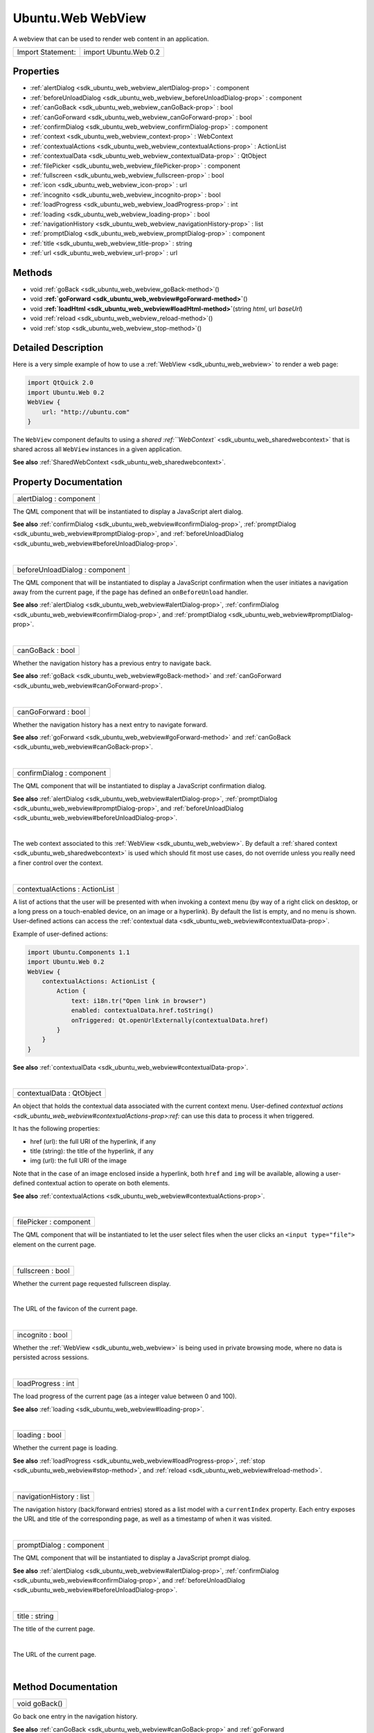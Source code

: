 .. _sdk_ubuntu_web_webview:
Ubuntu.Web WebView
==================

A webview that can be used to render web content in an application.

+---------------------+-------------------------+
| Import Statement:   | import Ubuntu.Web 0.2   |
+---------------------+-------------------------+

Properties
----------

-  :ref:`alertDialog <sdk_ubuntu_web_webview_alertDialog-prop>` :
   component
-  :ref:`beforeUnloadDialog <sdk_ubuntu_web_webview_beforeUnloadDialog-prop>`
   : component
-  :ref:`canGoBack <sdk_ubuntu_web_webview_canGoBack-prop>` : bool
-  :ref:`canGoForward <sdk_ubuntu_web_webview_canGoForward-prop>` :
   bool
-  :ref:`confirmDialog <sdk_ubuntu_web_webview_confirmDialog-prop>`
   : component
-  :ref:`context <sdk_ubuntu_web_webview_context-prop>` :
   WebContext
-  :ref:`contextualActions <sdk_ubuntu_web_webview_contextualActions-prop>`
   : ActionList
-  :ref:`contextualData <sdk_ubuntu_web_webview_contextualData-prop>`
   : QtObject
-  :ref:`filePicker <sdk_ubuntu_web_webview_filePicker-prop>` :
   component
-  :ref:`fullscreen <sdk_ubuntu_web_webview_fullscreen-prop>` :
   bool
-  :ref:`icon <sdk_ubuntu_web_webview_icon-prop>` : url
-  :ref:`incognito <sdk_ubuntu_web_webview_incognito-prop>` : bool
-  :ref:`loadProgress <sdk_ubuntu_web_webview_loadProgress-prop>` :
   int
-  :ref:`loading <sdk_ubuntu_web_webview_loading-prop>` : bool
-  :ref:`navigationHistory <sdk_ubuntu_web_webview_navigationHistory-prop>`
   : list
-  :ref:`promptDialog <sdk_ubuntu_web_webview_promptDialog-prop>` :
   component
-  :ref:`title <sdk_ubuntu_web_webview_title-prop>` : string
-  :ref:`url <sdk_ubuntu_web_webview_url-prop>` : url

Methods
-------

-  void :ref:`goBack <sdk_ubuntu_web_webview_goBack-method>`\ ()
-  void
   **:ref:`goForward <sdk_ubuntu_web_webview#goForward-method>`**\ ()
-  void
   **:ref:`loadHtml <sdk_ubuntu_web_webview#loadHtml-method>`**\ (string
   *html*, url *baseUrl*)
-  void :ref:`reload <sdk_ubuntu_web_webview_reload-method>`\ ()
-  void :ref:`stop <sdk_ubuntu_web_webview_stop-method>`\ ()

Detailed Description
--------------------

Here is a very simple example of how to use a
:ref:`WebView <sdk_ubuntu_web_webview>` to render a web page:

.. code:: qml

    import QtQuick 2.0
    import Ubuntu.Web 0.2
    WebView {
        url: "http://ubuntu.com"
    }

The ``WebView`` component defaults to using a `shared
:ref:``WebContext`` <sdk_ubuntu_web_sharedwebcontext>` that is shared
across all ``WebView`` instances in a given application.

**See also** :ref:`SharedWebContext <sdk_ubuntu_web_sharedwebcontext>`.

Property Documentation
----------------------

.. _sdk_ubuntu_web_webview_alertDialog-prop:

+--------------------------------------------------------------------------+
|        \ alertDialog : component                                         |
+--------------------------------------------------------------------------+

The QML component that will be instantiated to display a JavaScript
alert dialog.

**See also**
:ref:`confirmDialog <sdk_ubuntu_web_webview#confirmDialog-prop>`,
:ref:`promptDialog <sdk_ubuntu_web_webview#promptDialog-prop>`, and
:ref:`beforeUnloadDialog <sdk_ubuntu_web_webview#beforeUnloadDialog-prop>`.

| 

.. _sdk_ubuntu_web_webview_beforeUnloadDialog-prop:

+--------------------------------------------------------------------------+
|        \ beforeUnloadDialog : component                                  |
+--------------------------------------------------------------------------+

The QML component that will be instantiated to display a JavaScript
confirmation when the user initiates a navigation away from the current
page, if the page has defined an ``onBeforeUnload`` handler.

**See also** :ref:`alertDialog <sdk_ubuntu_web_webview#alertDialog-prop>`,
:ref:`confirmDialog <sdk_ubuntu_web_webview#confirmDialog-prop>`, and
:ref:`promptDialog <sdk_ubuntu_web_webview#promptDialog-prop>`.

| 

.. _sdk_ubuntu_web_webview_canGoBack-prop:

+--------------------------------------------------------------------------+
|        \ canGoBack : bool                                                |
+--------------------------------------------------------------------------+

Whether the navigation history has a previous entry to navigate back.

**See also** :ref:`goBack <sdk_ubuntu_web_webview#goBack-method>` and
:ref:`canGoForward <sdk_ubuntu_web_webview#canGoForward-prop>`.

| 

.. _sdk_ubuntu_web_webview_canGoForward-prop:

+--------------------------------------------------------------------------+
|        \ canGoForward : bool                                             |
+--------------------------------------------------------------------------+

Whether the navigation history has a next entry to navigate forward.

**See also** :ref:`goForward <sdk_ubuntu_web_webview#goForward-method>` and
:ref:`canGoBack <sdk_ubuntu_web_webview#canGoBack-prop>`.

| 

.. _sdk_ubuntu_web_webview_confirmDialog-prop:

+--------------------------------------------------------------------------+
|        \ confirmDialog : component                                       |
+--------------------------------------------------------------------------+

The QML component that will be instantiated to display a JavaScript
confirmation dialog.

**See also** :ref:`alertDialog <sdk_ubuntu_web_webview#alertDialog-prop>`,
:ref:`promptDialog <sdk_ubuntu_web_webview#promptDialog-prop>`, and
:ref:`beforeUnloadDialog <sdk_ubuntu_web_webview#beforeUnloadDialog-prop>`.

| 

.. _sdk_ubuntu_web_webview_-prop:

+--------------------------------------------------------------------------+
| :ref:` <>`\ context : `WebContext <sdk_ubuntu_web_webcontext>`         |
+--------------------------------------------------------------------------+

The web context associated to this :ref:`WebView <sdk_ubuntu_web_webview>`.
By default a :ref:`shared context <sdk_ubuntu_web_sharedwebcontext>` is
used which should fit most use cases, do not override unless you really
need a finer control over the context.

| 

.. _sdk_ubuntu_web_webview_contextualActions-prop:

+--------------------------------------------------------------------------+
|        \ contextualActions : ActionList                                  |
+--------------------------------------------------------------------------+

A list of actions that the user will be presented with when invoking a
context menu (by way of a right click on desktop, or a long press on a
touch-enabled device, on an image or a hyperlink). By default the list
is empty, and no menu is shown. User-defined actions can access the
:ref:`contextual data <sdk_ubuntu_web_webview#contextualData-prop>`.

Example of user-defined actions:

.. code:: cpp

    import Ubuntu.Components 1.1
    import Ubuntu.Web 0.2
    WebView {
        contextualActions: ActionList {
            Action {
                text: i18n.tr("Open link in browser")
                enabled: contextualData.href.toString()
                onTriggered: Qt.openUrlExternally(contextualData.href)
            }
        }
    }

**See also**
:ref:`contextualData <sdk_ubuntu_web_webview#contextualData-prop>`.

| 

.. _sdk_ubuntu_web_webview_contextualData-prop:

+--------------------------------------------------------------------------+
|        \ contextualData : QtObject                                       |
+--------------------------------------------------------------------------+

An object that holds the contextual data associated with the current
context menu. User-defined `contextual
actions <sdk_ubuntu_web_webview#contextualActions-prop>:ref:` can use this
data to process it when triggered.

It has the following properties:

-  href (url): the full URI of the hyperlink, if any
-  title (string): the title of the hyperlink, if any
-  img (url): the full URI of the image

Note that in the case of an image enclosed inside a hyperlink, both
``href`` and ``img`` will be available, allowing a user-defined
contextual action to operate on both elements.

**See also**
:ref:`contextualActions <sdk_ubuntu_web_webview#contextualActions-prop>`.

| 

.. _sdk_ubuntu_web_webview_filePicker-prop:

+--------------------------------------------------------------------------+
|        \ filePicker : component                                          |
+--------------------------------------------------------------------------+

The QML component that will be instantiated to let the user select files
when the user clicks an ``<input type="file">`` element on the current
page.

| 

.. _sdk_ubuntu_web_webview_fullscreen-prop:

+--------------------------------------------------------------------------+
|        \ fullscreen : bool                                               |
+--------------------------------------------------------------------------+

Whether the current page requested fullscreen display.

| 

.. _sdk_ubuntu_web_webview_-prop:

+--------------------------------------------------------------------------+
| :ref:` <>`\ icon : `url <sdk_ubuntu_web_webview#url-prop>`             |
+--------------------------------------------------------------------------+

The URL of the favicon of the current page.

| 

.. _sdk_ubuntu_web_webview_incognito-prop:

+--------------------------------------------------------------------------+
|        \ incognito : bool                                                |
+--------------------------------------------------------------------------+

Whether the :ref:`WebView <sdk_ubuntu_web_webview>` is being used in
private browsing mode, where no data is persisted across sessions.

| 

.. _sdk_ubuntu_web_webview_loadProgress-prop:

+--------------------------------------------------------------------------+
|        \ loadProgress : int                                              |
+--------------------------------------------------------------------------+

The load progress of the current page (as a integer value between 0 and
100).

**See also** :ref:`loading <sdk_ubuntu_web_webview#loading-prop>`.

| 

.. _sdk_ubuntu_web_webview_loading-prop:

+--------------------------------------------------------------------------+
|        \ loading : bool                                                  |
+--------------------------------------------------------------------------+

Whether the current page is loading.

**See also**
:ref:`loadProgress <sdk_ubuntu_web_webview#loadProgress-prop>`,
:ref:`stop <sdk_ubuntu_web_webview#stop-method>`, and
:ref:`reload <sdk_ubuntu_web_webview#reload-method>`.

| 

.. _sdk_ubuntu_web_webview_navigationHistory-prop:

+--------------------------------------------------------------------------+
|        \ navigationHistory : list                                        |
+--------------------------------------------------------------------------+

The navigation history (back/forward entries) stored as a list model
with a ``currentIndex`` property. Each entry exposes the URL and title
of the corresponding page, as well as a timestamp of when it was
visited.

| 

.. _sdk_ubuntu_web_webview_promptDialog-prop:

+--------------------------------------------------------------------------+
|        \ promptDialog : component                                        |
+--------------------------------------------------------------------------+

The QML component that will be instantiated to display a JavaScript
prompt dialog.

**See also** :ref:`alertDialog <sdk_ubuntu_web_webview#alertDialog-prop>`,
:ref:`confirmDialog <sdk_ubuntu_web_webview#confirmDialog-prop>`, and
:ref:`beforeUnloadDialog <sdk_ubuntu_web_webview#beforeUnloadDialog-prop>`.

| 

.. _sdk_ubuntu_web_webview_title-prop:

+--------------------------------------------------------------------------+
|        \ title : string                                                  |
+--------------------------------------------------------------------------+

The title of the current page.

| 

.. _sdk_ubuntu_web_webview_-method:

+--------------------------------------------------------------------------+
| :ref:` <>`\ url : `url <sdk_ubuntu_web_webview#url-prop>`              |
+--------------------------------------------------------------------------+

The URL of the current page.

| 

Method Documentation
--------------------

.. _sdk_ubuntu_web_webview_void goBack-method:

+--------------------------------------------------------------------------+
|        \ void goBack()                                                   |
+--------------------------------------------------------------------------+

Go back one entry in the navigation history.

**See also** :ref:`canGoBack <sdk_ubuntu_web_webview#canGoBack-prop>` and
:ref:`goForward <sdk_ubuntu_web_webview#goForward-method>`.

| 

.. _sdk_ubuntu_web_webview_void goForward-method:

+--------------------------------------------------------------------------+
|        \ void goForward()                                                |
+--------------------------------------------------------------------------+

Go forward one entry in the navigation history.

**See also** :ref:`canGoForward <sdk_ubuntu_web_webview#canGoForward-prop>`
and :ref:`goBack <sdk_ubuntu_web_webview#goBack-method>`.

| 

.. _sdk_ubuntu_web_webview_void loadHtml-method:

+--------------------------------------------------------------------------+
|        \ void loadHtml(string *html*,                                    |
| :ref:`url <sdk_ubuntu_web_webview#url-prop>` *baseUrl*)                     |
+--------------------------------------------------------------------------+

Load HTML content from memory instead of loading it from a URL. The
``baseUrl`` argument is used to resolve relative URLs in the provided
content.

| 

.. _sdk_ubuntu_web_webview_void reload-method:

+--------------------------------------------------------------------------+
|        \ void reload()                                                   |
+--------------------------------------------------------------------------+

Reload the current page.

**See also** :ref:`stop <sdk_ubuntu_web_webview#stop-method>`.

| 

.. _sdk_ubuntu_web_webview_void stop-method:

+--------------------------------------------------------------------------+
|        \ void stop()                                                     |
+--------------------------------------------------------------------------+

Stop loading the current page. Does nothing if there is no page
currently loading.

**See also** :ref:`reload <sdk_ubuntu_web_webview#reload-method>` and
:ref:`loading <sdk_ubuntu_web_webview#loading-prop>`.

| 
